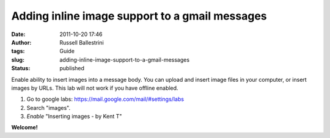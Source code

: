 Adding inline image support to a gmail messages
###############################################

:date: 2011-10-20 17:46
:author: Russell Ballestrini
:tags: Guide
:slug: adding-inline-image-support-to-a-gmail-messages
:status: published

Enable ability to insert images into a message body. You can upload and
insert image files in your computer, or insert images by URLs. This lab
will not work if you have offline enabled.

#. Go to google labs: https://mail.google.com/mail/#settings/labs
#. Search "images".
#. *Enable* "Inserting images - by Kent T"

**Welcome!**
